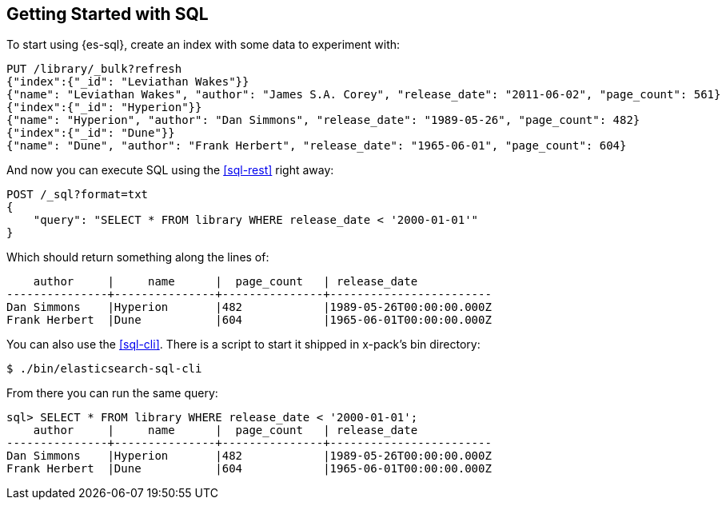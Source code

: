 [role="xpack"]
[testenv="basic"]
[[sql-getting-started]]
== Getting Started with SQL

To start using {es-sql}, create
an index with some data to experiment with:

[source,console]
--------------------------------------------------
PUT /library/_bulk?refresh
{"index":{"_id": "Leviathan Wakes"}}
{"name": "Leviathan Wakes", "author": "James S.A. Corey", "release_date": "2011-06-02", "page_count": 561}
{"index":{"_id": "Hyperion"}}
{"name": "Hyperion", "author": "Dan Simmons", "release_date": "1989-05-26", "page_count": 482}
{"index":{"_id": "Dune"}}
{"name": "Dune", "author": "Frank Herbert", "release_date": "1965-06-01", "page_count": 604}
--------------------------------------------------

And now you can execute SQL using the <<sql-rest>> right away:

[source,console]
--------------------------------------------------
POST /_sql?format=txt
{
    "query": "SELECT * FROM library WHERE release_date < '2000-01-01'"
}
--------------------------------------------------
// TEST[continued]

Which should return something along the lines of:

[source,text]
--------------------------------------------------
    author     |     name      |  page_count   | release_date
---------------+---------------+---------------+------------------------
Dan Simmons    |Hyperion       |482            |1989-05-26T00:00:00.000Z
Frank Herbert  |Dune           |604            |1965-06-01T00:00:00.000Z
--------------------------------------------------
// TESTRESPONSE[s/\|/\\|/ s/\+/\\+/]
// TESTRESPONSE[non_json]

You can also use the <<sql-cli>>. There is a script to start it
shipped in x-pack's bin directory:

[source,bash]
--------------------------------------------------
$ ./bin/elasticsearch-sql-cli
--------------------------------------------------

From there you can run the same query:

[source,sqlcli]
--------------------------------------------------
sql> SELECT * FROM library WHERE release_date < '2000-01-01';
    author     |     name      |  page_count   | release_date
---------------+---------------+---------------+------------------------
Dan Simmons    |Hyperion       |482            |1989-05-26T00:00:00.000Z
Frank Herbert  |Dune           |604            |1965-06-01T00:00:00.000Z
--------------------------------------------------

